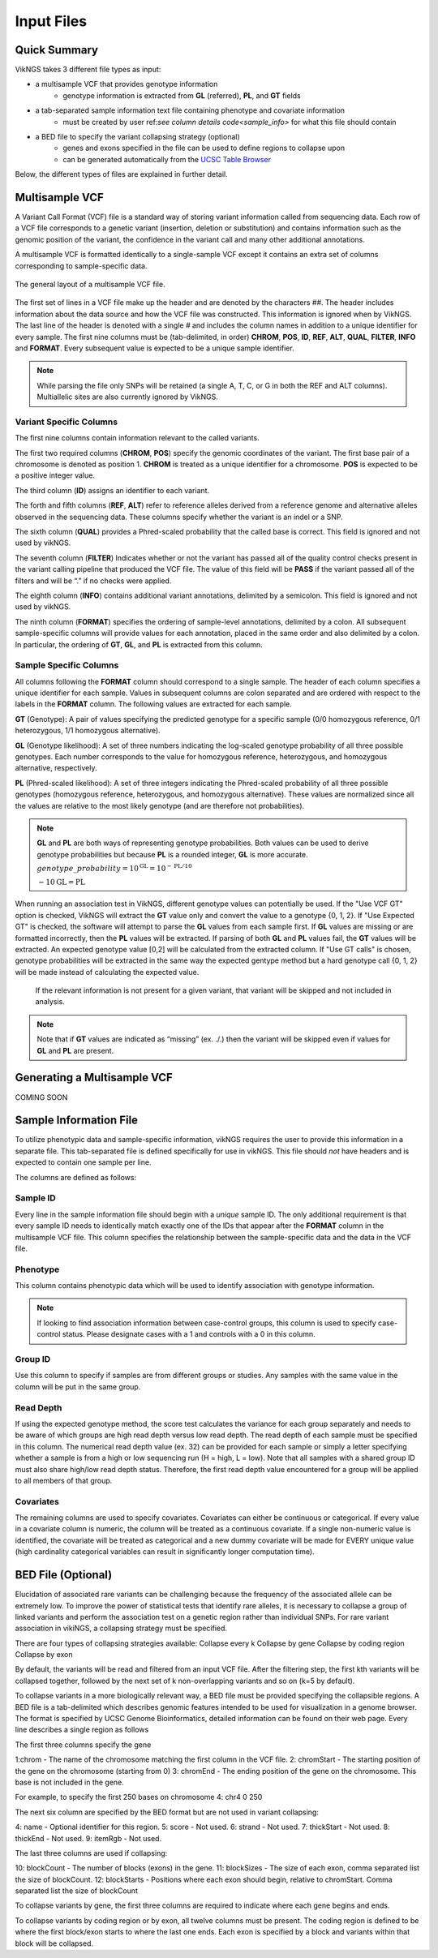.. _input:

Input Files
==================================

Quick Summary
---------------

VikNGS takes 3 different file types as input:

* a multisample VCF that provides genotype information
   * genotype information is extracted from **GL** (referred), **PL**, and **GT** fields
* a tab-separated sample information text file containing phenotype and covariate information
   * must be created by user ref:`see column details code<sample_info>` for what this file should contain
* a BED file to specify the variant collapsing strategy (optional)
   * genes and exons specified in the file can be used to define regions to collapse upon
   * can be generated automatically from the `UCSC Table Browser <http://genome.ucsc.edu/cgi-bin/hgTables>`_

Below, the different types of files are explained in further detail.


.. _multisample_vcf:

Multisample VCF
---------------

A Variant Call Format (VCF) file is a standard way of storing variant information called from sequencing data. Each row of a VCF file corresponds to a genetic variant (insertion, deletion or substitution) and contains information such as the genomic position of the variant, the confidence in the variant call and many other additional annotations.

A multisample VCF is formatted identically to a single-sample VCF except it contains an extra set of columns corresponding to sample-specific data.

.. figure:: resources/vcf_layout.png
   :alt: Multsample VCF Layout
   :align: center

   The general layout of a multisample VCF file.

The first set of lines in a VCF file make up the header and are denoted by the characters *##*. The header includes information about the data source and how the VCF file was constructed. This information is ignored when by VikNGS. The last line of the header is denoted with a single *#* and includes the column names in addition to a unique identifier for every sample. The first nine columns must be (tab-delimited, in order) **CHROM**, **POS**, **ID**, **REF**, **ALT**, **QUAL**, **FILTER**, **INFO** and **FORMAT**. Every subsequent value is expected to be a unique sample identifier.

.. code-block:: python
   :caption: *Example of a multisample VCF*

    ##fileformat=VCFv4.1
    ##FILTER=<ID=PASS,Description="All filters passed">
    ##FORMAT=<ID=GT,Number=1,Type=String,Description="Genotype">
    ##FORMAT=<ID=GL,Number=.,Type=Integer,Description="Genotype Likelihood">
    ##FORMAT=<ID=PL,Number=G,Type=Integer,Description="Normalized, Phred-scaled likelihoods">
    #CHROM	POS	ID	REF	ALT	QUAL	FILTER	INFO	FORMAT	SAMPLE_1_ID	SAMPLE_2_ID	...
      22	160036	snp_1	A	C	.	PASS	.	GT:PL:GL	0/0:0,15,73:.	1/1:50,8,0:-5,-0.84,-0.07
      22	160408	snp_2	T	C	.	PASS	.	GT:PL	./.:.	0/0:0,36,248
      22	160612	snp_2	C	G	.	PASS	.	GT:GL	0/1:-0.48,-0.48,-0.48	1/1::-4.4,-0.27,-0.33

.. note::
 While parsing the file only SNPs will be retained (a single A, T, C, or G in both the REF and ALT columns). Multiallelic sites are also currently ignored by VikNGS.

Variant Specific Columns
~~~~~~~~~~~~~~~~~~~~~~~~

The first nine columns contain information relevant to the called variants.

The first two required columns (**CHROM**, **POS**) specify the genomic coordinates of the variant. The first base pair of a chromosome is denoted as position 1. **CHROM** is treated as a unique identifier for a chromosome. **POS** is expected to be a positive integer value.

The third column (**ID**) assigns an identifier to each variant.

The forth and fifth columns (**REF**, **ALT**) refer to reference alleles derived from a reference genome and alternative alleles observed in the sequencing data. These columns specify whether the variant is an indel or a SNP. 

The sixth column (**QUAL**) provides a Phred-scaled probability that the called base is correct. This field is ignored and not used by vikNGS.

The seventh column (**FILTER**) Indicates whether or not the variant has passed all of the quality control checks present in the variant calling pipeline that produced the VCF file. The value of this field will be **PASS** if the variant passed all of the filters and will be “.” if no checks were applied.

The eighth column (**INFO**) contains additional variant annotations, delimited by a semicolon. This field is ignored and not used by vikNGS.

The ninth column (**FORMAT**) specifies the ordering of sample-level annotations, delimited by a colon. All subsequent sample-specific columns will provide values for each annotation, placed in the same order and also delimited by a colon. In particular, the ordering of **GT**, **GL**, and **PL** is extracted from this column.

Sample Specific Columns
~~~~~~~~~~~~~~~~~~~~~~~~

All columns following the **FORMAT** column should correspond to a single sample. The header of each column specifies a unique identifier for each sample. Values in subsequent columns are colon separated and are ordered with respect to the labels in the **FORMAT** column. The following values are extracted for each sample.

**GT** (Genotype): A pair of values specifying the predicted genotype for a specific sample (0/0 homozygous reference, 0/1 heterozygous, 1/1 homozygous alternative).

**GL** (Genotype likelihood): A set of three numbers indicating the log-scaled genotype probability of all three possible genotypes. Each number corresponds to the value for homozygous reference, heterozygous, and homozygous alternative, respectively.

**PL** (Phred-scaled likelihood): A set of three integers indicating the Phred-scaled probability of all three possible genotypes (homozygous reference, heterozygous, and homozygous alternative). These values are normalized since all the values are relative to the most likely genotype (and are therefore not probabilities).

.. note::
    **GL** and **PL** are both ways of representing genotype probabilities. Both values can be used to derive genotype probabilities but because **PL** is a rounded integer, **GL** is more accurate.

    :math:`genotype\_probability=10^{\textbf{GL}}=10^{-\textbf{PL}/10}`

    :math:`-10\textbf{GL}=\textbf{PL}`

When running an association test in VikNGS, different genotype values can potentially be used. If the "Use VCF GT" option is checked, VikNGS will extract the **GT** value only and convert the value to a genotype {0, 1, 2}. If "Use Expected GT" is checked, the software will attempt to parse the **GL** values from each sample first. If **GL** values are missing or are formatted incorrectly, then the **PL** values will be extracted. If parsing of both **GL** and **PL** values fail, the **GT** values will be extracted. An expected genotype value [0,2] will be calculated from the extracted column. If "Use GT calls" is chosen, genotype probabilities will be extracted in the same way the expected gentype method but a hard genotype call {0, 1, 2} will be made instead of calculating the expected value. 

 If the relevant information is not present for a given variant, that variant will be skipped and not included in analysis.

.. note::
    Note that if **GT** values are indicated as “missing” (ex. ./.) then the variant will be skipped even if values for **GL** and **PL** are present.

.. _make_vcf:

Generating a Multisample VCF
------------------------------------

COMING SOON


.. _sample_info:

Sample Information File
-----------------------

To utilize phenotypic data and sample-specific information, vikNGS requires the user to provide this information in a separate file. This tab-separated file is defined specifically for use in vikNGS. This file should *not* have headers and is expected to contain one sample per line.
    
The columns are defined as follows:

Sample ID
~~~~~~~~~
Every line in the sample information file should begin with a *unique* sample ID. The only additional requirement is that every sample ID needs to identically match exactly one of the IDs that appear after the **FORMAT** column in the multisample VCF file. This column specifies the relationship between the sample-specific data and the data in the VCF file.

Phenotype
~~~~~~~~~~~~~~~~~
This column contains phenotypic data which will be used to identify association with genotype information.

.. note:: 
    If looking to find association information between case-control groups, this column is used to specify case-control status. Please designate cases with a 1 and controls with a 0 in this column.

Group ID
~~~~~~~~
Use this column to specify if samples are from different groups or studies. Any samples with the same value in the column will be put in the same group.


Read Depth
~~~~~~~~~~
If using the expected genotype method, the score test calculates the variance for each group separately and needs to be aware of which groups are high read depth versus low read depth. The read depth of each sample must be specified in this column. The numerical read depth value (ex. 32) can be provided for each sample or simply a letter specifying whether a sample is from a high or low sequencing run (H = high, L = low). Note that all samples with a shared group ID must also share high/low read depth status. Therefore, the first read depth value encountered for a group will be applied to all members of that group.

Covariates
~~~~~~~~~~
The remaining columns are used to specify covariates. Covariates can either be continuous or categorical. If every value in a covariate column is numeric, the column will be treated as a continuous covariate. If a single non-numeric value is identified, the covariate will be treated as categorical and a new dummy covariate will be made for EVERY unique value (high cardinality categorical variables can result in significantly longer computation time).


BED File (Optional)
-----------------------

Elucidation of associated rare variants can be challenging because the frequency of the associated allele can be extremely low. To improve the power of statistical tests that identify rare alleles, it is necessary to collapse a group of linked variants and perform the association test on a genetic region rather than individual SNPs. For rare variant association in vikiNGS, a collapsing strategy must be specified.

There are four types of collapsing strategies available:
Collapse every k
Collapse by gene
Collapse by coding region
Collapse by exon

By default, the variants will be read and filtered from an input VCF file. After the filtering step, the first kth variants will be collapsed together, followed by the next set of k non-overlapping variants and so on (k=5 by default).

To collapse variants in a more biologically relevant way, a BED file must be provided specifying the collapsible regions. A BED file is a tab-delimited which describes genomic features intended to be used for visualization in a genome browser. The format is specified by UCSC Genome Bioinformatics, detailed information can be found on their web page. Every line describes a single region as follows

The first three columns specify the gene 

1:chrom - The name of the chromosome matching the first column in the VCF file.
2: chromStart - The starting position of the gene on the chromosome (starting from 0)
3: chromEnd - The ending position of the gene on the chromosome. This base is not included in the gene.

For example, to specify the first 250 bases on chromosome 4:
chr4    0    250

The next six column are specified by the BED format but are not used in variant collapsing:

4: name - Optional identifier for this region.
5: score -  Not used.
6: strand - Not used.
7: thickStart - Not used.
8: thickEnd - Not used.
9: itemRgb - Not used.

The last three columns are used if collapsing:

10: blockCount - The number of blocks (exons) in the gene.
11: blockSizes - The size of each exon, comma separated list the size of blockCount.
12: blockStarts - Positions where each exon should begin, relative to chromStart. Comma separated list the size of blockCount


To collapse variants by gene, the first three columns are required to indicate where each gene begins and ends.

To collapse variants by coding region or by exon, all twelve columns must be present. The coding region is defined to be where the first block/exon starts to where the last one ends. Each exon is specified by a block and variants within that block will be collapsed.

